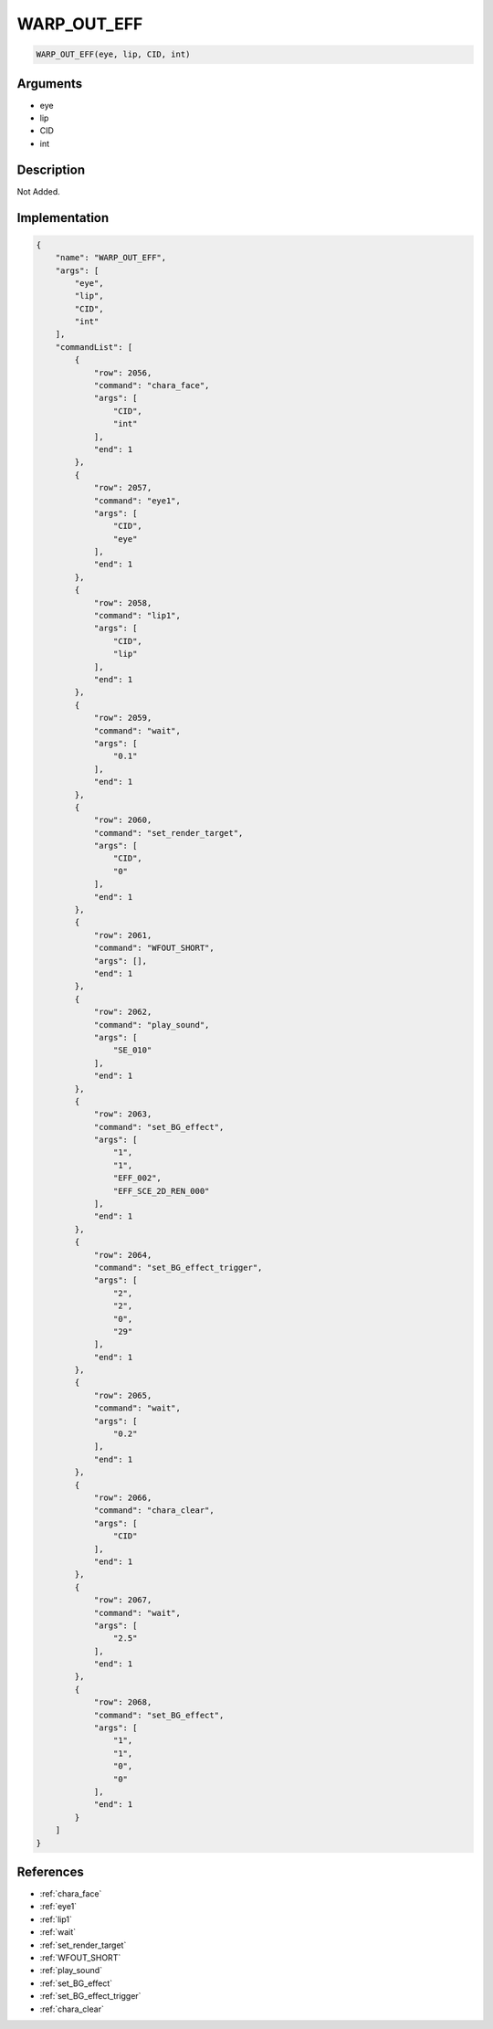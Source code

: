 .. _WARP_OUT_EFF:

WARP_OUT_EFF
========================

.. code-block:: text

	WARP_OUT_EFF(eye, lip, CID, int)


Arguments
------------

* eye
* lip
* CID
* int

Description
-------------

Not Added.

Implementation
-------------

.. code-block:: json

	{
	    "name": "WARP_OUT_EFF",
	    "args": [
	        "eye",
	        "lip",
	        "CID",
	        "int"
	    ],
	    "commandList": [
	        {
	            "row": 2056,
	            "command": "chara_face",
	            "args": [
	                "CID",
	                "int"
	            ],
	            "end": 1
	        },
	        {
	            "row": 2057,
	            "command": "eye1",
	            "args": [
	                "CID",
	                "eye"
	            ],
	            "end": 1
	        },
	        {
	            "row": 2058,
	            "command": "lip1",
	            "args": [
	                "CID",
	                "lip"
	            ],
	            "end": 1
	        },
	        {
	            "row": 2059,
	            "command": "wait",
	            "args": [
	                "0.1"
	            ],
	            "end": 1
	        },
	        {
	            "row": 2060,
	            "command": "set_render_target",
	            "args": [
	                "CID",
	                "0"
	            ],
	            "end": 1
	        },
	        {
	            "row": 2061,
	            "command": "WFOUT_SHORT",
	            "args": [],
	            "end": 1
	        },
	        {
	            "row": 2062,
	            "command": "play_sound",
	            "args": [
	                "SE_010"
	            ],
	            "end": 1
	        },
	        {
	            "row": 2063,
	            "command": "set_BG_effect",
	            "args": [
	                "1",
	                "1",
	                "EFF_002",
	                "EFF_SCE_2D_REN_000"
	            ],
	            "end": 1
	        },
	        {
	            "row": 2064,
	            "command": "set_BG_effect_trigger",
	            "args": [
	                "2",
	                "2",
	                "0",
	                "29"
	            ],
	            "end": 1
	        },
	        {
	            "row": 2065,
	            "command": "wait",
	            "args": [
	                "0.2"
	            ],
	            "end": 1
	        },
	        {
	            "row": 2066,
	            "command": "chara_clear",
	            "args": [
	                "CID"
	            ],
	            "end": 1
	        },
	        {
	            "row": 2067,
	            "command": "wait",
	            "args": [
	                "2.5"
	            ],
	            "end": 1
	        },
	        {
	            "row": 2068,
	            "command": "set_BG_effect",
	            "args": [
	                "1",
	                "1",
	                "0",
	                "0"
	            ],
	            "end": 1
	        }
	    ]
	}

References
-------------
* :ref:`chara_face`
* :ref:`eye1`
* :ref:`lip1`
* :ref:`wait`
* :ref:`set_render_target`
* :ref:`WFOUT_SHORT`
* :ref:`play_sound`
* :ref:`set_BG_effect`
* :ref:`set_BG_effect_trigger`
* :ref:`chara_clear`
